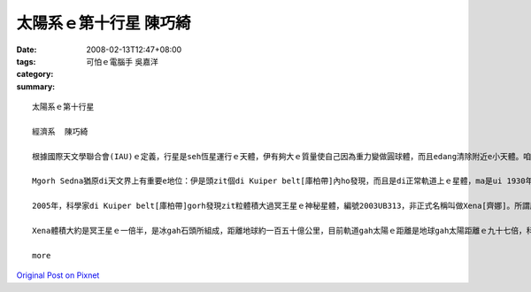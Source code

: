 太陽系ｅ第十行星  陳巧綺
###################################

:date: 2008-02-13T12:47+08:00
:tags: 
:category: 可怕ｅ電腦手 吳嘉洋
:summary: 


:: 

  太陽系ｅ第十行星

  經濟系  陳巧綺

  根據國際天文學聯合會(IAU)ｅ定義，行星是seh恆星運行ｅ天體，伊有夠大ｅ質量使自己因為重力變做圓球體，而且edang清除附近e小天體。咱攏知影地球是太陽系ｅ九大行星之一，隨著科技ｅ進步gah精密ｅ儀器計算，2004年宣布過發現第十行星，距離地球一百二十九億公里外，當時以Eskimo人[愛斯基摩]傳說中ｅ海洋女神Sedna[沙德娜]為名，mgorh無通過認證，天文界ma為著是m是ve保留冥王星(Pluto) ｅ行星資格引起一陣討論，尊重傳統ｅ保守派天文學家認為，發現冥王星ｅ美國人Tombaugh,Clyde William先生[湯博]已經過身a，改變冥王星ｅ行星地位非常無尊重歷史，所以後來訂定zit個ｅ定義草案：未來發現任何比冥王星小ｅ天體，vedang ho行星ｅ稱謂。

  Mgorh Sedna猶原di天文界上有重要e地位：伊是頭zit個di Kuiper belt[庫柏帶]內ho發現，而且是di正常軌道上ｅ星體，ma是ui 1930年發現冥王星以來，咱所觀測著上大ｅzit粒seh日頭運轉ｅ星體呢。

  2005年，科學家di Kuiper belt[庫柏帶]gorh發現zit粒體積大過冥王星ｅ神秘星體，編號2003UB313，非正式名稱叫做Xena[齊娜]。所謂庫柏帶就是di太陽系外口邊緣繞日頭運行ｅ冰體gah原始碎片，數量差不多有十萬個，之前e Sedna diorh是庫柏帶中ｅ其中zit粒星體。

  Xena體積大約是冥王星ｅ一倍半，是冰gah石頭所組成，距離地球約一百五十億公里，目前軌道gah太陽ｅ距離是地球gah太陽距離ｅ九十七倍，科學家根據太陽系星體ｅ光亮度，來推斷伊ｅ大小，伊seh日頭公轉一圈需要五百六十冬，是冥王星所需時間ｅ兩倍。Xena星變成第十大行星，無的確太陽系gorh有第十一第十二，甚至gorh kahｅ行星，只是咱ia ve發現nia-nia。

  more


`Original Post on Pixnet <http://daiqi007.pixnet.net/blog/post/14245147>`_